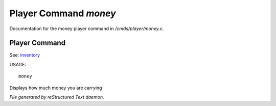 ***********************
Player Command *money*
***********************

Documentation for the money player command in */cmds/player/money.c*.

Player Command
==============

See: `inventory <player_command/inventory>`_ 

USAGE::

	money

Displays how much money you are carrying



*File generated by reStructured Text daemon.*
